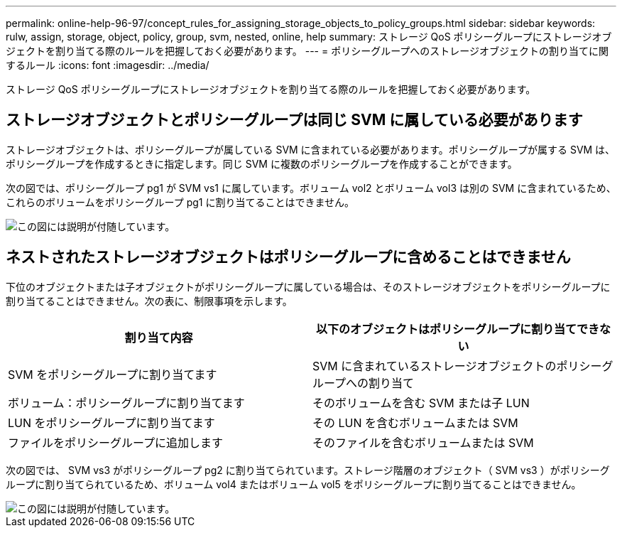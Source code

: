---
permalink: online-help-96-97/concept_rules_for_assigning_storage_objects_to_policy_groups.html 
sidebar: sidebar 
keywords: rulw, assign, storage, object, policy, group, svm, nested, online, help 
summary: ストレージ QoS ポリシーグループにストレージオブジェクトを割り当てる際のルールを把握しておく必要があります。 
---
= ポリシーグループへのストレージオブジェクトの割り当てに関するルール
:icons: font
:imagesdir: ../media/


[role="lead"]
ストレージ QoS ポリシーグループにストレージオブジェクトを割り当てる際のルールを把握しておく必要があります。



== ストレージオブジェクトとポリシーグループは同じ SVM に属している必要があります

ストレージオブジェクトは、ポリシーグループが属している SVM に含まれている必要があります。ポリシーグループが属する SVM は、ポリシーグループを作成するときに指定します。同じ SVM に複数のポリシーグループを作成することができます。

次の図では、ポリシーグループ pg1 が SVM vs1 に属しています。ボリューム vol2 とボリューム vol3 は別の SVM に含まれているため、これらのボリュームをポリシーグループ pg1 に割り当てることはできません。

image::../media/qos_rule_same_vserver.gif[この図には説明が付随しています。]



== ネストされたストレージオブジェクトはポリシーグループに含めることはできません

下位のオブジェクトまたは子オブジェクトがポリシーグループに属している場合は、そのストレージオブジェクトをポリシーグループに割り当てることはできません。次の表に、制限事項を示します。

|===
| 割り当て内容 | 以下のオブジェクトはポリシーグループに割り当てできない 


 a| 
SVM をポリシーグループに割り当てます
 a| 
SVM に含まれているストレージオブジェクトのポリシーグループへの割り当て



 a| 
ボリューム：ポリシーグループに割り当てます
 a| 
そのボリュームを含む SVM または子 LUN



 a| 
LUN をポリシーグループに割り当てます
 a| 
その LUN を含むボリュームまたは SVM



 a| 
ファイルをポリシーグループに追加します
 a| 
そのファイルを含むボリュームまたは SVM

|===
次の図では、 SVM vs3 がポリシーグループ pg2 に割り当てられています。ストレージ階層のオブジェクト（ SVM vs3 ）がポリシーグループに割り当てられているため、ボリューム vol4 またはボリューム vol5 をポリシーグループに割り当てることはできません。

image::../media/qos_rule_one_object.gif[この図には説明が付随しています。]
